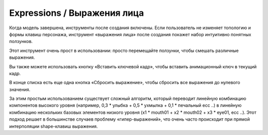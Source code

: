 =========== 
Expressions / Выражения лица 
===========

.. image:: images/expressions_01.png


Когда модель завершена, инструменты после создания включены. Если пользователь не изменяет топологию и формы клавиш персонажа, инструмент «выражения лица» после создания покажет набор интуитивно понятных ползунков.

Этот инструмент очень прост в использовании: просто перемещайте ползунки, чтобы смешать различные выражения.


.. image:: images/expressions_02.png


Вы также можете использовать кнопку «Вставить ключевой кадр», чтобы вставить анимационный ключ в текущий кадр.

В конце списка есть еще одна кнопка «Сбросить выражение», чтобы сбросить все выражения до нулевого значения.

За этим простым использованием существует сложный алгоритм, который переводит линейную комбинацию компонентов высокого уровня (например, 0,3 * улыбка + 0,5 * ухмылка + 0,1 * печальный ecc ..) в линейную комбинацию нескольких базовых элементов низкого уровня (x1 * mouth01 + x2 * mouth02 + x3 * eye01, ecc ..). Этот подход решает в большинстве случаев проблему «гипер-выражений», что очень часто происходит при прямой интерполяции shape-клавиш выражения.
